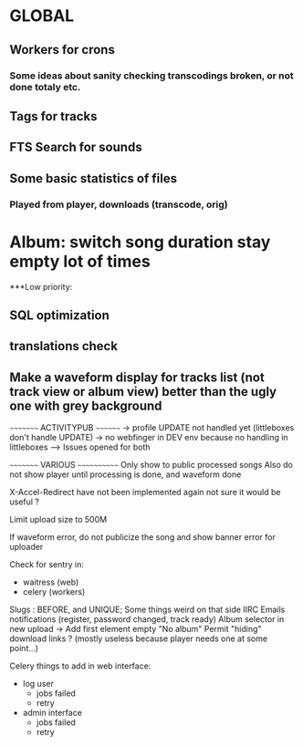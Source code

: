 * GLOBAL

** Workers for crons
*** Some ideas about sanity checking transcodings broken, or not done totaly etc.

** Tags for tracks
** FTS Search for sounds

** Some basic statistics of files
*** Played from player, downloads (transcode, orig)

* Album: switch song duration stay empty lot of times

***Low priority:
** SQL optimization
** translations check
** Make a waveform display for tracks list (not track view or album view) better than the ugly one with grey background

~~~~~~~~~ ACTIVITYPUB ~~~~~~~~
-> profile UPDATE not handled yet (littleboxes don't handle UPDATE)
-> no webfinger in DEV env because no handling in littleboxes
--> Issues opened for both

~~~~~~~~~ VARIOUS ~~~~~~~~~~~~
Only show to public processed songs
Also do not show player until processing is done, and waveform done

X-Accel-Redirect have not been implemented again
    not sure it would be useful ?

Limit upload size to 500M

If waveform error, do not publicize the song and show banner error for uploader

Check for sentry in:
 - waitress (web)
 - celery (workers)

Slugs : BEFORE, and UNIQUE; Some things weird on that side IIRC
Emails notifications (register, password changed, track ready)
Album selector in new upload -> Add first element empty "No album"
Permit "hiding" download links ? (mostly useless because player needs one at some point...)

Celery things to add in web interface:
  - log user
    - jobs failed
    - retry
  - admin interface
    - jobs failed
    - retry
